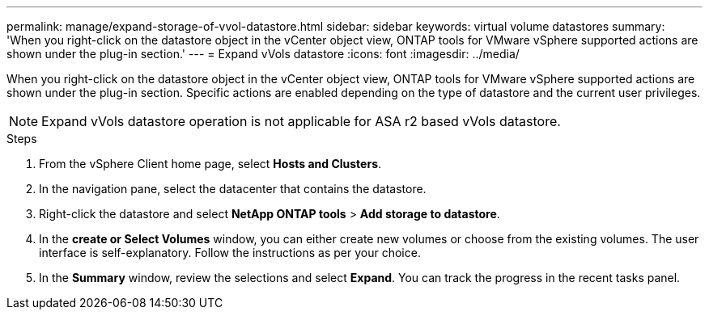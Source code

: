 ---
permalink: manage/expand-storage-of-vvol-datastore.html
sidebar: sidebar
keywords: virtual volume datastores
summary: 'When you right-click on the datastore object in the vCenter object view, ONTAP tools for VMware vSphere supported actions are shown under the plug-in section.'
---
= Expand vVols datastore
:icons: font
:imagesdir: ../media/

[.lead]

When you right-click on the datastore object in the vCenter object view, ONTAP tools for VMware vSphere supported actions are shown under the plug-in section. Specific actions are enabled depending on the type of datastore and the current user privileges.

[NOTE]
Expand vVols datastore operation is not applicable for ASA r2 based vVols datastore.

.Steps

. From the vSphere Client home page, select *Hosts and Clusters*.
. In the navigation pane, select the datacenter that contains the datastore.
. Right-click the datastore and select *NetApp ONTAP tools* > *Add storage to datastore*.
. In the *create or Select Volumes* window, you can either create new volumes or choose from the existing volumes. The user interface is self-explanatory. Follow the instructions as per your choice.
. In the *Summary* window, review the selections and select *Expand*.
You can track the progress in the recent tasks panel.